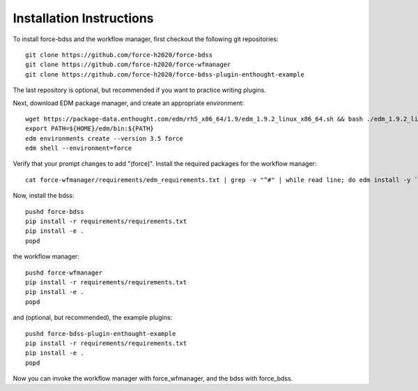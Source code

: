 Installation Instructions
-------------------------
To install force-bdss and the workflow manager, first checkout the following
git repositories::

    git clone https://github.com/force-h2020/force-bdss
    git clone https://github.com/force-h2020/force-wfmanager
    git clone https://github.com/force-h2020/force-bdss-plugin-enthought-example

The last repository is optional, but recommended if you want to practice 
writing plugins.

Next, download EDM package manager, and create an appropriate 
environment::

    wget https://package-data.enthought.com/edm/rh5_x86_64/1.9/edm_1.9.2_linux_x86_64.sh && bash ./edm_1.9.2_linux_x86_64.sh -b -f -p $HOME
    export PATH=${HOME}/edm/bin:${PATH}
    edm environments create --version 3.5 force 
    edm shell --environment=force

Verify that your prompt changes to add "(force)".
Install the required packages for the workflow manager::

    cat force-wfmanager/requirements/edm_requirements.txt | grep -v "^#" | while read line; do edm install -y `echo $line | awk '{print $1"=="$2}'`; done

Now, install the bdss::

    pushd force-bdss
    pip install -r requirements/requirements.txt
    pip install -e . 
    popd

the workflow manager::

    pushd force-wfmanager
    pip install -r requirements/requirements.txt
    pip install -e .
    popd

and (optional, but recommended), the example plugins::

    pushd force-bdss-plugin-enthought-example
    pip install -r requirements/requirements.txt
    pip install -e .
    popd

Now you can invoke the workflow manager with force_wfmanager,
and the bdss with force_bdss.

